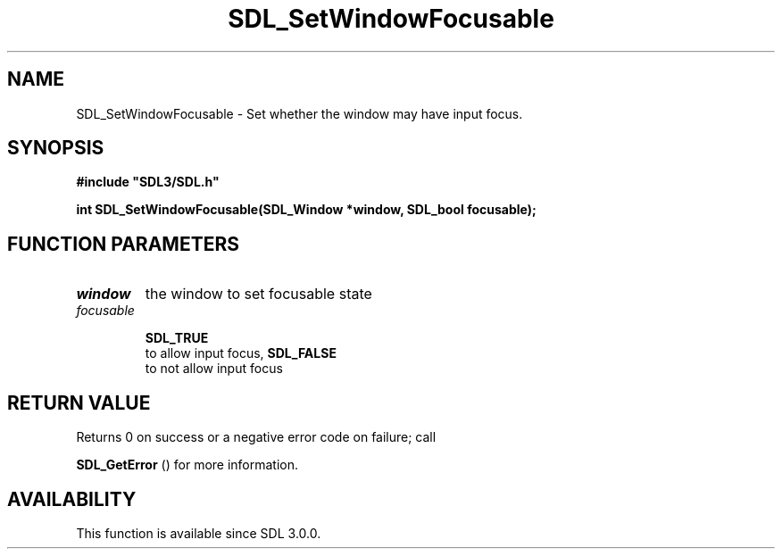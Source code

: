 .\" This manpage content is licensed under Creative Commons
.\"  Attribution 4.0 International (CC BY 4.0)
.\"   https://creativecommons.org/licenses/by/4.0/
.\" This manpage was generated from SDL's wiki page for SDL_SetWindowFocusable:
.\"   https://wiki.libsdl.org/SDL_SetWindowFocusable
.\" Generated with SDL/build-scripts/wikiheaders.pl
.\"  revision SDL-c09daf8
.\" Please report issues in this manpage's content at:
.\"   https://github.com/libsdl-org/sdlwiki/issues/new
.\" Please report issues in the generation of this manpage from the wiki at:
.\"   https://github.com/libsdl-org/SDL/issues/new?title=Misgenerated%20manpage%20for%20SDL_SetWindowFocusable
.\" SDL can be found at https://libsdl.org/
.de URL
\$2 \(laURL: \$1 \(ra\$3
..
.if \n[.g] .mso www.tmac
.TH SDL_SetWindowFocusable 3 "SDL 3.0.0" "SDL" "SDL3 FUNCTIONS"
.SH NAME
SDL_SetWindowFocusable \- Set whether the window may have input focus\[char46]
.SH SYNOPSIS
.nf
.B #include \(dqSDL3/SDL.h\(dq
.PP
.BI "int SDL_SetWindowFocusable(SDL_Window *window, SDL_bool focusable);
.fi
.SH FUNCTION PARAMETERS
.TP
.I window
the window to set focusable state
.TP
.I focusable

.BR SDL_TRUE
 to allow input focus, 
.BR SDL_FALSE
 to not allow input focus
.SH RETURN VALUE
Returns 0 on success or a negative error code on failure; call

.BR SDL_GetError
() for more information\[char46]

.SH AVAILABILITY
This function is available since SDL 3\[char46]0\[char46]0\[char46]

